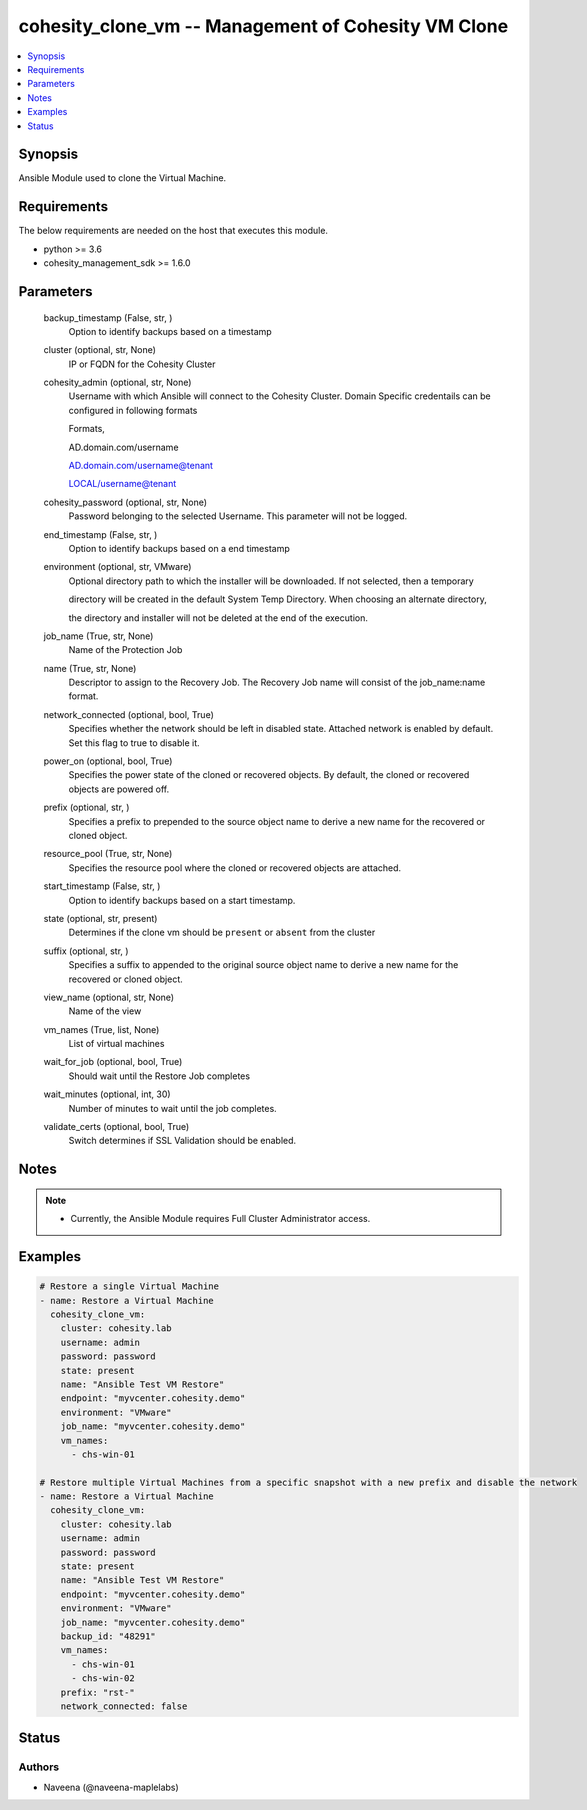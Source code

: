 .. _cohesity_clone_vm_module:


cohesity_clone_vm -- Management of Cohesity VM Clone
====================================================

.. contents::
   :local:
   :depth: 1


Synopsis
--------

Ansible Module used to clone the Virtual Machine.



Requirements
------------
The below requirements are needed on the host that executes this module.

- python \>= 3.6
- cohesity\_management\_sdk \>= 1.6.0



Parameters
----------

  backup_timestamp (False, str, )
    Option to identify backups based on a timestamp


  cluster (optional, str, None)
    IP or FQDN for the Cohesity Cluster


  cohesity_admin (optional, str, None)
    Username with which Ansible will connect to the Cohesity Cluster. Domain Specific credentails can be configured in following formats

    Formats,

    AD.domain.com/username

    AD.domain.com/username@tenant

    LOCAL/username@tenant


  cohesity_password (optional, str, None)
    Password belonging to the selected Username.  This parameter will not be logged.


  end_timestamp (False, str, )
    Option to identify backups based on a end timestamp


  environment (optional, str, VMware)
    Optional directory path to which the installer will be downloaded.  If not selected, then a temporary

    directory will be created in the default System Temp Directory.  When choosing an alternate directory,

    the directory and installer will not be deleted at the end of the execution.


  job_name (True, str, None)
    Name of the Protection Job


  name (True, str, None)
    Descriptor to assign to the Recovery Job.  The Recovery Job name will consist of the job\_name:name format.


  network_connected (optional, bool, True)
    Specifies whether the network should be left in disabled state. Attached network is enabled by default. Set this flag to true to disable it.


  power_on (optional, bool, True)
    Specifies the power state of the cloned or recovered objects. By default, the cloned or recovered objects are powered off.


  prefix (optional, str, )
    Specifies a prefix to prepended to the source object name to derive a new name for the recovered or cloned object.


  resource_pool (True, str, None)
    Specifies the resource pool where the cloned or recovered objects are attached.


  start_timestamp (False, str, )
    Option to identify backups based on a start timestamp.


  state (optional, str, present)
    Determines if the clone vm should be \ :literal:`present`\  or \ :literal:`absent`\  from the cluster


  suffix (optional, str, )
    Specifies a suffix to appended to the original source object name to derive a new name      for the recovered or cloned object.


  view_name (optional, str, None)
    Name of the view


  vm_names (True, list, None)
    List of virtual machines


  wait_for_job (optional, bool, True)
    Should wait until the Restore Job completes


  wait_minutes (optional, int, 30)
    Number of minutes to wait until the job completes.


  validate_certs (optional, bool, True)
    Switch determines if SSL Validation should be enabled.





Notes
-----

.. note::
   - Currently, the Ansible Module requires Full Cluster Administrator access.




Examples
--------

.. code-block:: yaml+jinja

    

    # Restore a single Virtual Machine
    - name: Restore a Virtual Machine
      cohesity_clone_vm:
        cluster: cohesity.lab
        username: admin
        password: password
        state: present
        name: "Ansible Test VM Restore"
        endpoint: "myvcenter.cohesity.demo"
        environment: "VMware"
        job_name: "myvcenter.cohesity.demo"
        vm_names:
          - chs-win-01

    # Restore multiple Virtual Machines from a specific snapshot with a new prefix and disable the network
    - name: Restore a Virtual Machine
      cohesity_clone_vm:
        cluster: cohesity.lab
        username: admin
        password: password
        state: present
        name: "Ansible Test VM Restore"
        endpoint: "myvcenter.cohesity.demo"
        environment: "VMware"
        job_name: "myvcenter.cohesity.demo"
        backup_id: "48291"
        vm_names:
          - chs-win-01
          - chs-win-02
        prefix: "rst-"
        network_connected: false





Status
------





Authors
~~~~~~~

- Naveena (@naveena-maplelabs)

